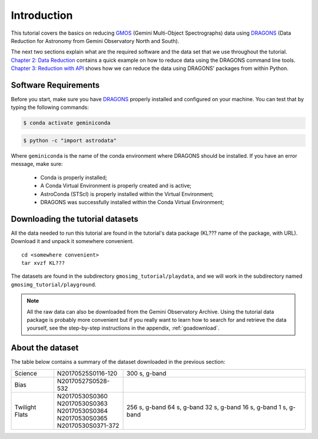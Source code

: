 .. 01_introduction.rst

.. _DRAGONS: https://dragons.readthedocs.io/

.. _`Gemini Observatory Archive (GOA)`: https://archive.gemini.edu/

.. _GMOS: https://www.gemini.edu/sciops/instruments/gmos/

.. _introduction:

************
Introduction
************

This tutorial covers the basics on reducing GMOS_ (Gemini Multi-Object
Spectrographs) data using DRAGONS_ (Data Reduction for Astronomy from Gemini
Observatory North and South).

The next two sections explain what are the required software and the data set
that we use throughout the tutorial. `Chapter 2: Data Reduction
<command_line_data_reduction>`_ contains a quick example on how to reduce data
using the DRAGONS command line tools. `Chapter 3: Reduction with API
<api_data_reduction>`_ shows how we can reduce the data using DRAGONS' packages
from within Python.


.. _requirements:

Software Requirements
=====================

Before you start, make sure you have DRAGONS_ properly installed and configured
on your machine. You can test that by typing the following commands:

.. code-block:: bash

    $ conda activate geminiconda

.. code-block:: bash

    $ python -c "import astrodata"

Where ``geminiconda`` is the name of the conda environment where DRAGONS should
be installed. If you have an error message, make sure:

    - Conda is properly installed;

    - A Conda Virtual Environment is properly created and is active;

    - AstroConda (STScI) is properly installed within the Virtual Environment;

    - DRAGONS was successfully installed within the Conda Virtual Environment;


.. _datasetup:

Downloading the tutorial datasets
=================================

All the data needed to run this tutorial are found in the tutorial's data
package (KL??? name of the package, with URL). Download it and unpack it
somewhere convenient.

.. todo:: add name of and URL to the data package

.. highlight:: bash

::

    cd <somewhere convenient>
    tar xvzf KL???

The datasets are found in the subdirectory ``gmosimg_tutorial/playdata``, and we
will work in the subdirectory named ``gmosimg_tutorial/playground``.

.. note:: All the raw data can also be downloaded from the Gemini Observatory
          Archive. Using the tutorial data package is probably more convenient
          but if you really want to learn how to search for and retrieve the
          data yourself, see the step-by-step instructions in the appendix,
          :ref:`goadownload`.


.. _about_data_set:

About the dataset
=================

The table below contains a summary of the dataset downloaded in the previous
section:

+---------------+---------------------+--------------------------------+
| Science       || N20170525S0116-120 | 300 s, g-band                  |
+---------------+---------------------+--------------------------------+
| Bias          || N20170527S0528-532 |                                |
+---------------+---------------------+--------------------------------+
| Twilight Flats|| N20170530S0360     | 256 s, g-band                  |
|               || N20170530S0363     | 64 s, g-band                   |
|               || N20170530S0364     | 32 s, g-band                   |
|               || N20170530S0365     | 16 s, g-band                   |
|               || N20170530S0371-372 | 1 s, g-band                    |
+---------------+---------------------+--------------------------------+
